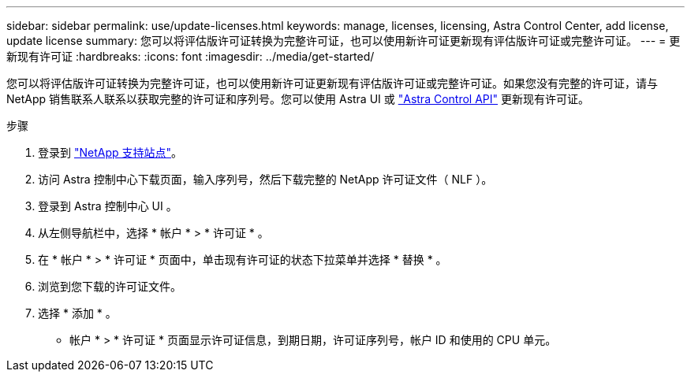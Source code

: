 ---
sidebar: sidebar 
permalink: use/update-licenses.html 
keywords: manage, licenses, licensing, Astra Control Center, add license, update license 
summary: 您可以将评估版许可证转换为完整许可证，也可以使用新许可证更新现有评估版许可证或完整许可证。 
---
= 更新现有许可证
:hardbreaks:
:icons: font
:imagesdir: ../media/get-started/


您可以将评估版许可证转换为完整许可证，也可以使用新许可证更新现有评估版许可证或完整许可证。如果您没有完整的许可证，请与 NetApp 销售联系人联系以获取完整的许可证和序列号。您可以使用 Astra UI 或 https://docs.netapp.com/us-en/astra-automation/index.html["Astra Control API"^] 更新现有许可证。

.步骤
. 登录到 https://mysupport.netapp.com/site/["NetApp 支持站点"^]。
. 访问 Astra 控制中心下载页面，输入序列号，然后下载完整的 NetApp 许可证文件（ NLF ）。
. 登录到 Astra 控制中心 UI 。
. 从左侧导航栏中，选择 * 帐户 * > * 许可证 * 。
. 在 * 帐户 * > * 许可证 * 页面中，单击现有许可证的状态下拉菜单并选择 * 替换 * 。
. 浏览到您下载的许可证文件。
. 选择 * 添加 * 。


* 帐户 * > * 许可证 * 页面显示许可证信息，到期日期，许可证序列号，帐户 ID 和使用的 CPU 单元。
